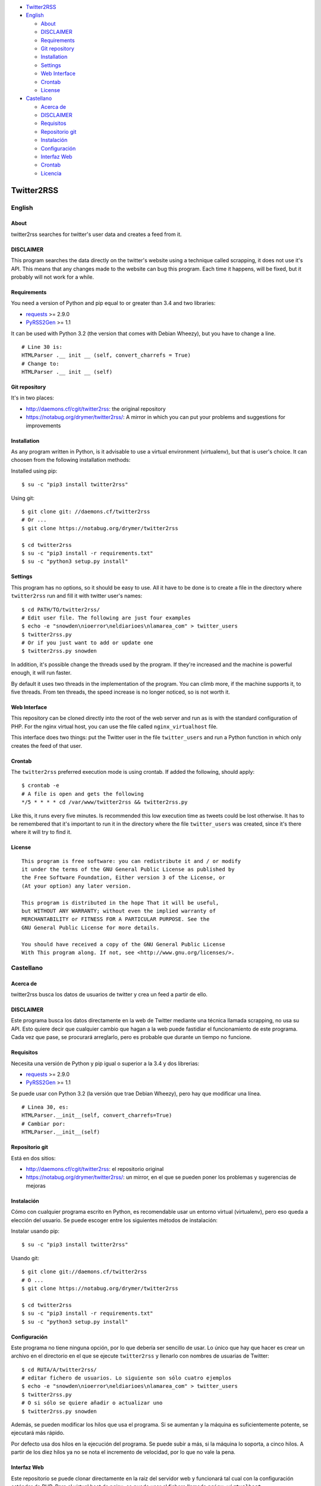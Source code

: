 -  `Twitter2RSS <#twitter2rss>`__
-  `English <#english>`__

   -  `About <#about>`__
   -  `DISCLAIMER <#disclaimer>`__
   -  `Requirements <#requirements>`__
   -  `Git repository <#git-repository>`__
   -  `Installation <#installation>`__
   -  `Settings <#settings>`__
   -  `Web Interface <#web-interface>`__
   -  `Crontab <#crontab>`__
   -  `License <#license>`__

-  `Castellano <#castellano>`__

   -  `Acerca de <#acerca-de>`__
   -  `DISCLAIMER <#disclaimer>`__
   -  `Requisitos <#requisitos>`__
   -  `Repositorio git <#repositorio-git>`__
   -  `Instalación <#instalación>`__
   -  `Configuración <#configuración>`__
   -  `Interfaz Web <#interfaz-web>`__
   -  `Crontab <#crontab>`__
   -  `Licencia <#licencia>`__

Twitter2RSS
===========

English
-------

About
~~~~~

twitter2rss searches for twitter's user data and creates a feed from it.

DISCLAIMER
~~~~~~~~~~

This program searches the data directly on the twitter's website using a
technique called scrapping, it does not use it's API. This means that
any changes made to the website can bug this program. Each time it
happens, will be fixed, but it probably will not work for a while.

Requirements
~~~~~~~~~~~~

You need a version of Python and pip equal to or greater than 3.4 and
two libraries:

-  `requests <https://pypi.python.org/pypi/requests>`__ >= 2.9.0

-  `PyRSS2Gen <https://pypi.python.org/pypi/PyRSS2Gen>`__ >= 1.1

It can be used with Python 3.2 (the version that comes with Debian
Wheezy), but you have to change a line.

::

    # Line 30 is:
    HTMLParser .__ init __ (self, convert_charrefs = True)
    # Change to:
    HTMLParser .__ init __ (self)

Git repository
~~~~~~~~~~~~~~

It's in two places:

-  http://daemons.cf/cgit/twitter2rss: the original repository

-  https://notabug.org/drymer/twitter2rss/: A mirror in which you can
   put your problems and suggestions for improvements

Installation
~~~~~~~~~~~~

As any program written in Python, is it advisable to use a virtual
environment (virtualenv), but that is user's choice. It can choosen from
the following installation methods:

Installed using pip:

::

    $ su -c "pip3 install twitter2rss"

Using git:

::

    $ git clone git: //daemons.cf/twitter2rss
    # Or ...
    $ git clone https://notabug.org/drymer/twitter2rss

    $ cd twitter2rss
    $ su -c "pip3 install -r requirements.txt"
    $ su -c "python3 setup.py install"

Settings
~~~~~~~~

This program has no options, so it should be easy to use. All it have to
be done is to create a file in the directory where ``twitter2rss`` run
and fill it with twitter user's names:

::

    $ cd PATH/TO/twitter2rss/
    # Edit user file. The following are just four examples
    $ echo -e "snowden\nioerror\neldiarioes\nlamarea_com" > twitter_users
    $ twitter2rss.py
    # Or if you just want to add or update one
    $ twitter2rss.py snowden

In addition, it's possible change the threads used by the program. If
they're increased and the machine is powerful enough, it will run
faster.

By default it uses two threads in the implementation of the program. You
can climb more, if the machine supports it, to five threads. From ten
threads, the speed increase is no longer noticed, so is not worth it.

Web Interface
~~~~~~~~~~~~~

This repository can be cloned directly into the root of the web server
and run as is with the standard configuration of PHP. For the nginx
virtual host, you can use the file called ``nginx_virtualhost`` file.

This interface does two things: put the Twitter user in the file
``twitter_users`` and run a Python function in which only creates the
feed of that user.

Crontab
~~~~~~~

The ``twitter2rss`` preferred execution mode is using crontab. If added
the following, should apply:

::

    $ crontab -e
    # A file is open and gets the following
    */5 * * * * cd /var/www/twitter2rss && twitter2rss.py

Like this, it runs every five minutes. Is recommended this low execution
time as tweets could be lost otherwise. It has to be remembered that
it's important to run it in the directory where the file
``twitter_users`` was created, since it's there where it will try to
find it.

License
~~~~~~~

::

    This program is free software: you can redistribute it and / or modify
    it under the terms of the GNU General Public License as published by
    the Free Software Foundation, Either version 3 of the License, or
    (At your option) any later version.

    This program is distributed in the hope That it will be useful,
    but WITHOUT ANY WARRANTY; without even the implied warranty of
    MERCHANTABILITY or FITNESS FOR A PARTICULAR PURPOSE. See the
    GNU General Public License for more details.

    You should have received a copy of the GNU General Public License
    With This program along. If not, see <http://www.gnu.org/licenses/>.

Castellano
----------

Acerca de
~~~~~~~~~

twitter2rss busca los datos de usuarios de twitter y crea un feed a
partir de ello.

DISCLAIMER
~~~~~~~~~~

Este programa busca los datos directamente en la web de Twitter mediante
una técnica llamada scrapping, no usa su API. Esto quiere decir que
cualquier cambio que hagan a la web puede fastidiar el funcionamiento de
este programa. Cada vez que pase, se procurará arreglarlo, pero es
probable que durante un tiempo no funcione.

Requisitos
~~~~~~~~~~

Necesita una versión de Python y pip igual o superior a la 3.4 y dos
librerias:

-  `requests <https://pypi.python.org/pypi/requests>`__ >= 2.9.0

-  `PyRSS2Gen <https://pypi.python.org/pypi/PyRSS2Gen>`__ >= 1.1

Se puede usar con Python 3.2 (la versión que trae Debian Wheezy), pero
hay que modificar una línea.

::

    # Linea 30, es:
    HTMLParser.__init__(self, convert_charrefs=True)
    # Cambiar por:
    HTMLParser.__init__(self)

Repositorio git
~~~~~~~~~~~~~~~

Está en dos sitios:

-  http://daemons.cf/cgit/twitter2rss: el repositorio original

-  https://notabug.org/drymer/twitter2rss/: un mirror, en el que se
   pueden poner los problemas y sugerencias de mejoras

Instalación
~~~~~~~~~~~

Cómo con cualquier programa escrito en Python, es recomendable usar un
entorno virtual (virtualenv), pero eso queda a elección del usuario. Se
puede escoger entre los siguientes métodos de instalación:

Instalar usando pip:

::

    $ su -c "pip3 install twitter2rss"

Usando git:

::

    $ git clone git://daemons.cf/twitter2rss
    # O ...
    $ git clone https://notabug.org/drymer/twitter2rss

    $ cd twitter2rss
    $ su -c "pip3 install -r requirements.txt"
    $ su -c "python3 setup.py install"

Configuración
~~~~~~~~~~~~~

Este programa no tiene ninguna opción, por lo que debería ser sencillo
de usar. Lo único que hay que hacer es crear un archivo en el directorio
en el que se ejecute ``twitter2rss`` y llenarlo con nombres de usuarias
de Twitter:

::

    $ cd RUTA/A/twitter2rss/
    # editar fichero de usuarios. Lo siguiente son sólo cuatro ejemplos
    $ echo -e "snowden\nioerror\neldiarioes\nlamarea_com" > twitter_users
    $ twitter2rss.py
    # O si sólo se quiere añadir o actualizar uno
    $ twitter2rss.py snowden

Además, se pueden modificar los hilos que usa el programa. Si se
aumentan y la máquina es suficientemente potente, se ejecutará más
rápido.

Por defecto usa dos hilos en la ejecución del programa. Se puede subir a
más, si la máquina lo soporta, a cinco hilos. A partir de los diez hilos
ya no se nota el incremento de velocidad, por lo que no vale la pena.

Interfaz Web
~~~~~~~~~~~~

Este repositorio se puede clonar directamente en la raiz del servidor
web y funcionará tal cual con la configuración estándar de PHP. Para el
virtual host de nginx, se puede usar el fichero llamado
``nginx_virtualhost``.

Esta interfaz hace dos cosas, meter la usuaria de Twitter en el archivo
``twitter_users`` y ejecutar una función de Python en la que sólo crea
el feed de esa usuaria.

Crontab
~~~~~~~

El modo recomendado de ejecución de ``twitter2rss`` es usando el
crontab. Con poner lo siguiente, deberia valer:

::

    $ crontab -e
    # Se abrirá un archivo y se mete lo siguiente
    */5 * * * * cd /var/www/twitter2rss && twitter2rss.py

Así se ejecuta cada cinco minutos. Se recomienda este tiempo de
ejecución tan bajo por que se podrian perder tweets de no ser así. Hay
que recordar que es importante que se ejecute en el directorio en el que
se ha creado el archivo ``twitter_users``, ya que es ahí dónde lo
buscará.

Licencia
~~~~~~~~

::

    This program is free software: you can redistribute it and/or modify
    it under the terms of the GNU General Public License as published by
    the Free Software Foundation, either version 3 of the License, or
    (at your option) any later version.

    This program is distributed in the hope that it will be useful,
    but WITHOUT ANY WARRANTY; without even the implied warranty of
    MERCHANTABILITY or FITNESS FOR A PARTICULAR PURPOSE.  See the
    GNU General Public License for more details.

    You should have received a copy of the GNU General Public License
    along with this program.  If not, see <http://www.gnu.org/licenses/>.
